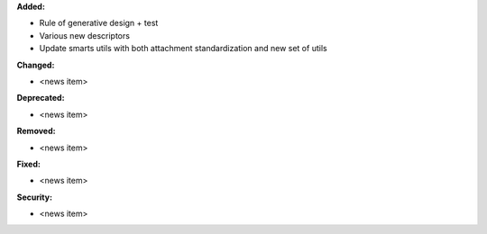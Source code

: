 **Added:**

* Rule of generative design + test
* Various new descriptors
* Update smarts utils with both attachment standardization and new set of utils

**Changed:**

* <news item>

**Deprecated:**

* <news item>

**Removed:**

* <news item>

**Fixed:**

* <news item>

**Security:**

* <news item>

